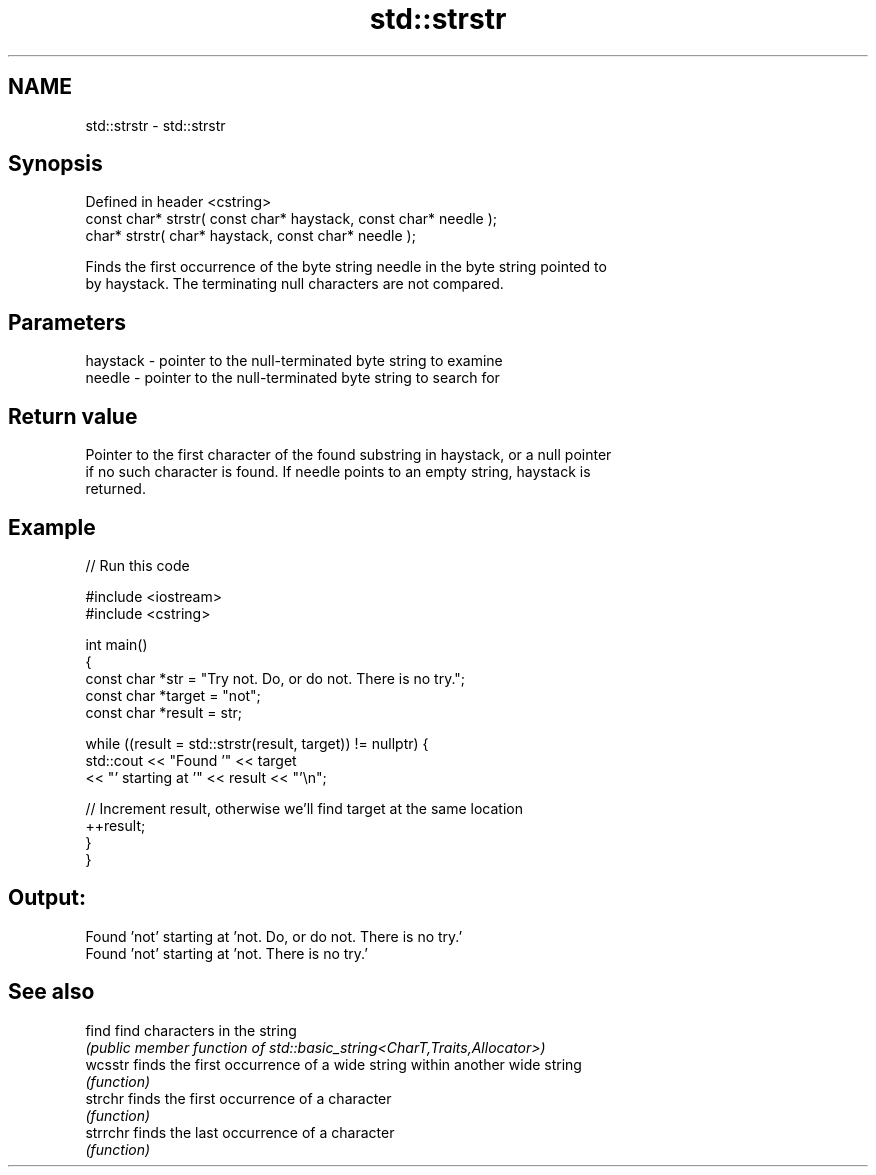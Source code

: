 .TH std::strstr 3 "2022.07.31" "http://cppreference.com" "C++ Standard Libary"
.SH NAME
std::strstr \- std::strstr

.SH Synopsis
   Defined in header <cstring>
   const char* strstr( const char* haystack, const char* needle );
   char* strstr( char* haystack, const char* needle );

   Finds the first occurrence of the byte string needle in the byte string pointed to
   by haystack. The terminating null characters are not compared.

.SH Parameters

   haystack - pointer to the null-terminated byte string to examine
   needle   - pointer to the null-terminated byte string to search for

.SH Return value

   Pointer to the first character of the found substring in haystack, or a null pointer
   if no such character is found. If needle points to an empty string, haystack is
   returned.

.SH Example


// Run this code

 #include <iostream>
 #include <cstring>

 int main()
 {
     const char *str = "Try not. Do, or do not. There is no try.";
     const char *target = "not";
     const char *result = str;

     while ((result = std::strstr(result, target)) != nullptr) {
         std::cout << "Found '" << target
                   << "' starting at '" << result << "'\\n";

         // Increment result, otherwise we'll find target at the same location
         ++result;
     }
 }

.SH Output:

 Found 'not' starting at 'not. Do, or do not. There is no try.'
 Found 'not' starting at 'not. There is no try.'

.SH See also

   find    find characters in the string
           \fI(public member function of std::basic_string<CharT,Traits,Allocator>)\fP
   wcsstr  finds the first occurrence of a wide string within another wide string
           \fI(function)\fP
   strchr  finds the first occurrence of a character
           \fI(function)\fP
   strrchr finds the last occurrence of a character
           \fI(function)\fP

